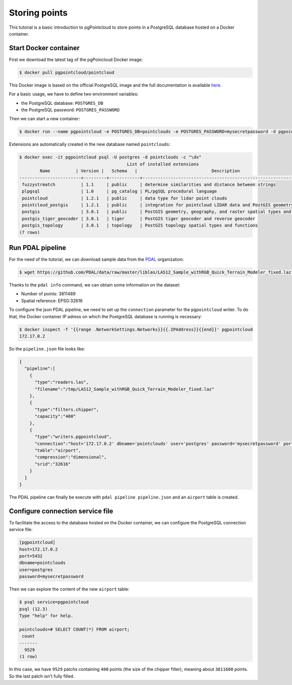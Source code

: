 ******************************************************************************
Storing points
******************************************************************************

This tutorial is a basic introduction to pgPointcloud to store points in a
PostgreSQL database hosted on a Docker container.

------------------------------------------------------------------------------
Start Docker container
------------------------------------------------------------------------------

First we download the latest tag of the pgPoincloud Docker image:

.. code-block:: bash

  $ docker pull pgpointcloud/pointcloud

This Docker image is based on the official PostgreSQL image and the full
documentation is available `here`_.

For a basic usage, we have to define two environment variables:

+ the PostgreSQL database: ``POSTGRES_DB``
+ the PostgreSQL password: ``POSTGRES_PASSWORD``

Then we can start a new container:

.. code-block:: bash

  $ docker run --name pgpointcloud -e POSTGRES_DB=pointclouds -e POSTGRES_PASSWORD=mysecretpassword -d pgpointcloud/pointcloud

Extensions are automatically created in the new database named ``pointclouds``:

.. code-block:: bash

  $ docker exec -it pgpointcloud psql -U postgres -d pointclouds -c "\dx"
                                            List of installed extensions
          Name          | Version |   Schema   |                             Description
  ------------------------+---------+------------+---------------------------------------------------------------------
   fuzzystrmatch          | 1.1     | public     | determine similarities and distance between strings
   plpgsql                | 1.0     | pg_catalog | PL/pgSQL procedural language
   pointcloud             | 1.2.1   | public     | data type for lidar point clouds
   pointcloud_postgis     | 1.2.1   | public     | integration for pointcloud LIDAR data and PostGIS geometry data
   postgis                | 3.0.1   | public     | PostGIS geometry, geography, and raster spatial types and functions
   postgis_tiger_geocoder | 3.0.1   | tiger      | PostGIS tiger geocoder and reverse geocoder
   postgis_topology       | 3.0.1   | topology   | PostGIS topology spatial types and functions
  (7 rows)

.. _`here`: https://hub.docker.com/_/postgres

------------------------------------------------------------------------------
Run PDAL pipeline
------------------------------------------------------------------------------

For the need of the tutorial, we can download sample data from the `PDAL`_
organization:

.. code-block:: bash

  $ wget https://github.com/PDAL/data/raw/master/liblas/LAS12_Sample_withRGB_Quick_Terrain_Modeler_fixed.laz -P /tmp

Thanks to the ``pdal info`` command, we can obtain some information on the dataset:

+ Number of points: 3811489
+ Spatial reference: EPSG:32616

To configure the json PDAL pipeline, we need to set up the ``connection``
parameter for the ``pgpointcloud`` writer. To do that, the Docker container IP
adress on which the PostgreSQL database is running is necessary:

.. code-block:: bash

  $ docker inspect -f '{{range .NetworkSettings.Networks}}{{.IPAddress}}{{end}}' pgpointcloud
  172.17.0.2


So the ``pipeline.json`` file looks like:

.. code-block:: json

  {
    "pipeline":[
      {
        "type":"readers.las",
        "filename":"/tmp/LAS12_Sample_withRGB_Quick_Terrain_Modeler_fixed.laz"
      },
      {
        "type":"filters.chipper",
        "capacity":"400"
      },
      {
        "type":"writers.pgpointcloud",
        "connection":"host='172.17.0.2' dbname='pointclouds' user='postgres' password='mysecretpassword' port='5432'",
        "table":"airport",
        "compression":"dimensional",
        "srid":"32616"
      }
    ]
  }

The PDAL pipeline can finally be execute with ``pdal pipeline pipeline.json``
and an ``airport`` table is created.


.. _`PDAL`: https://github.com/PDAL

------------------------------------------------------------------------------
Configure connection service file
------------------------------------------------------------------------------

To facilitate the access to the database hosted on the Docker container, we can
configure the PostgreSQL connection service file:

.. code-block:: bash

  [pgpointcloud]
  host=172.17.0.2
  port=5432
  dbname=pointclouds
  user=postgres
  password=mysecretpassword

Then we can explore the content of the new ``airport`` table:

.. code-block:: bash

  $ psql service=pgpointcloud
  psql (12.3)
  Type "help" for help.

  pointclouds=# SELECT COUNT(*) FROM airport;
   count
  -------
    9529
  (1 row)

In this case, we have ``9529`` patchs containing ``400`` points (the size of
the chipper filter), meaning about ``3811600`` points. So the last patch isn't
fully filled.
